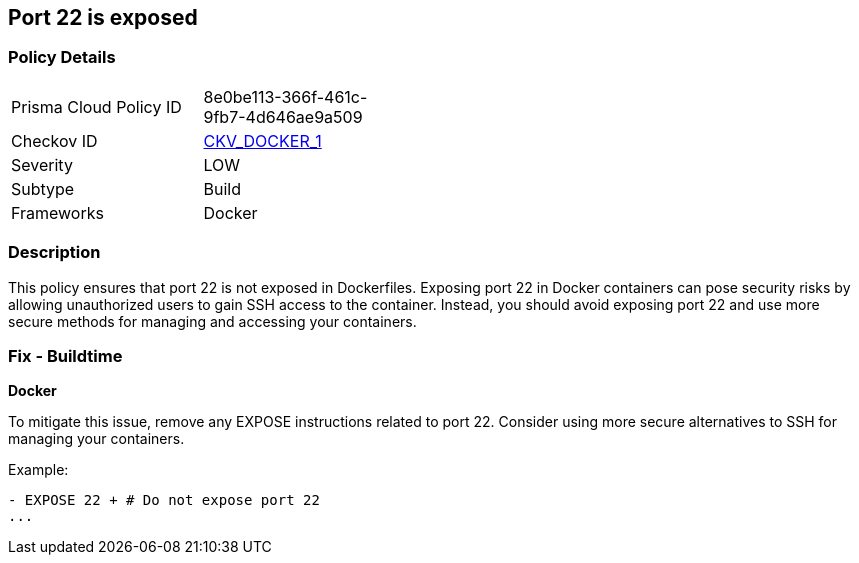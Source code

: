 == Port 22 is exposed


=== Policy Details 

[width=45%]
[cols="1,1"]
|=== 
|Prisma Cloud Policy ID 
| 8e0be113-366f-461c-9fb7-4d646ae9a509

|Checkov ID 
| https://github.com/bridgecrewio/checkov/tree/master/checkov/dockerfile/checks/ExposePort22.py[CKV_DOCKER_1]

|Severity
|LOW

|Subtype
|Build

|Frameworks
|Docker

|=== 



=== Description 


This policy ensures that port 22 is not exposed in Dockerfiles. Exposing port 22 in Docker containers can pose security risks by allowing unauthorized users to gain SSH access to the container. Instead, you should avoid exposing port 22 and use more secure methods for managing and accessing your containers.

=== Fix - Buildtime


*Docker* 

To mitigate this issue, remove any EXPOSE instructions related to port 22. Consider using more secure alternatives to SSH for managing your containers.

Example:

[source,dockerfile]
----
- EXPOSE 22 + # Do not expose port 22
...
----
